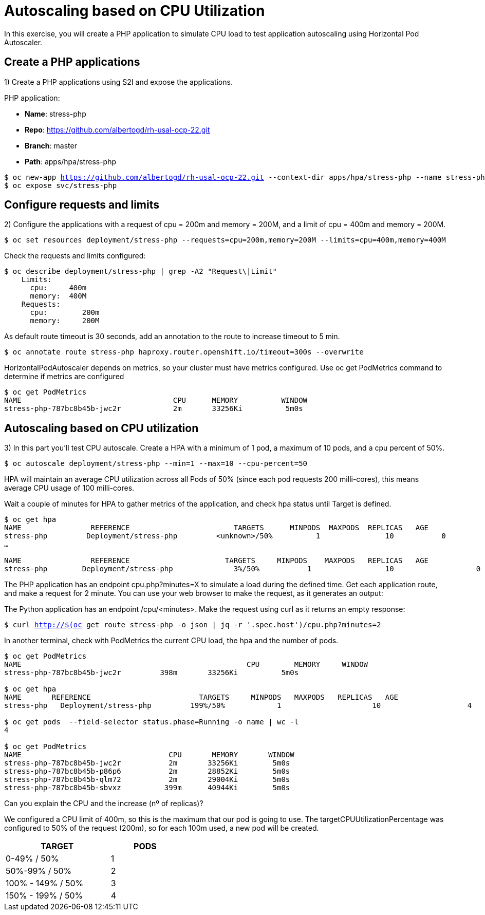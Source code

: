 = Autoscaling based on CPU Utilization

In this exercise, you will create a PHP application to simulate CPU load to test application autoscaling using Horizontal Pod Autoscaler.

[#applications]
== Create a PHP applications

1) Create a PHP applications using S2I and expose the applications.

PHP application:

- *Name*: stress-php
- *Repo*: https://github.com/albertogd/rh-usal-ocp-22.git
- *Branch*: master
- *Path*: apps/hpa/stress-php

[source,bash,subs="+macros,+attributes"]
----
$ oc new-app https://github.com/albertogd/rh-usal-ocp-22.git --context-dir apps/hpa/stress-php --name stress-php
$ oc expose svc/stress-php
----

[#requests]
== Configure requests and limits

2) Configure the applications with a request of cpu = 200m and memory = 200M, and a limit of cpu = 400m and memory = 200M.

[source,bash,subs="+macros,+attributes"]
----
$ oc set resources deployment/stress-php --requests=cpu=200m,memory=200M --limits=cpu=400m,memory=400M
----

Check the requests and limits configured:

[source,bash,subs="+macros,+attributes"]
----
$ oc describe deployment/stress-php | grep -A2 "Request\|Limit"
    Limits:
      cpu:     400m
      memory:  400M
    Requests:
      cpu:        200m
      memory:     200M
----

As default route timeout is 30 seconds, add an annotation to the route to increase timeout to 5 min.

[source,bash,subs="+macros,+attributes"]
----
$ oc annotate route stress-php haproxy.router.openshift.io/timeout=300s --overwrite
----

HorizontalPodAutoscaler depends on metrics, so your cluster must have metrics configured. Use oc get PodMetrics command to determine if metrics are configured

[source,bash,subs="+macros,+attributes"]
----
$ oc get PodMetrics
NAME                                   CPU      MEMORY          WINDOW
stress-php-787bc8b45b-jwc2r            2m       33256Ki          5m0s
----

[#cpu]
== Autoscaling based on CPU utilization

3) In this part you’ll test CPU autoscale. Create a HPA with a minimum of 1 pod, a maximum of 10 pods, and a cpu percent of 50%.

[source,bash,subs="+macros,+attributes"]
----
$ oc autoscale deployment/stress-php --min=1 --max=10 --cpu-percent=50
----

HPA will maintain an average CPU utilization across all Pods of 50% (since each pod requests 200 milli-cores), this means average CPU usage of 100 milli-cores.

Wait a couple of minutes for HPA to gather metrics of the application, and check hpa status until Target is defined.

[source,bash,subs="+macros,+attributes"]
----
$ oc get hpa
NAME                REFERENCE                        TARGETS      MINPODS  MAXPODS  REPLICAS   AGE
stress-php         Deployment/stress-php         <unknown>/50%          1               10           0              8s
…

NAME                REFERENCE                      TARGETS     MINPODS    MAXPODS   REPLICAS   AGE
stress-php        Deployment/stress-php              3%/50%           1                 10                   0              3m
----

The PHP application has an endpoint cpu.php?minutes=X to simulate a load during the defined time. Get each application route, and make a request for 2 minute. You can use your web browser to make the request, as it generates an output:

The Python application has an endpoint  /cpu/<minutes>. Make the request using curl as it returns an empty response:

[source,bash,subs="+macros,+attributes"]
----
$ curl http://$(oc get route stress-php -o json | jq -r '.spec.host')/cpu.php?minutes=2
----

In another terminal, check with PodMetrics the current CPU load, the hpa and the number of pods. 

[source,bash,subs="+macros,+attributes"]
----
$ oc get PodMetrics
NAME                                                    CPU        MEMORY     WINDOW
stress-php-787bc8b45b-jwc2r         398m       33256Ki          5m0s

$ oc get hpa
NAME       REFERENCE                         TARGETS     MINPODS   MAXPODS   REPLICAS   AGE
stress-php   Deployment/stress-php         199%/50%            1                     10                    4             2d21h

$ oc get pods  --field-selector status.phase=Running -o name | wc -l
4

$ oc get PodMetrics
NAME                                  CPU       MEMORY       WINDOW
stress-php-787bc8b45b-jwc2r           2m       33256Ki        5m0s
stress-php-787bc8b45b-p86p6           2m       28852Ki        5m0s
stress-php-787bc8b45b-qlm72           2m       29004Ki        5m0s
stress-php-787bc8b45b-sbvxz          399m      40944Ki        5m0s
----

Can you explain the CPU and the increase (nº of replicas)?

====
We configured a CPU limit of 400m, so this is the maximum that our pod is going to use. The targetCPUUtilizationPercentage was configured to 50% of the request (200m), so for each 100m used, a new pod will be created.


[cols="^60%,^40%" width="40%"]
|===
|TARGET|PODS 

|0-49% / 50%
|1

|50%-99% / 50%
|2

|100% - 149% / 50%
|3

|150% - 199% / 50%
|4
|===

====
